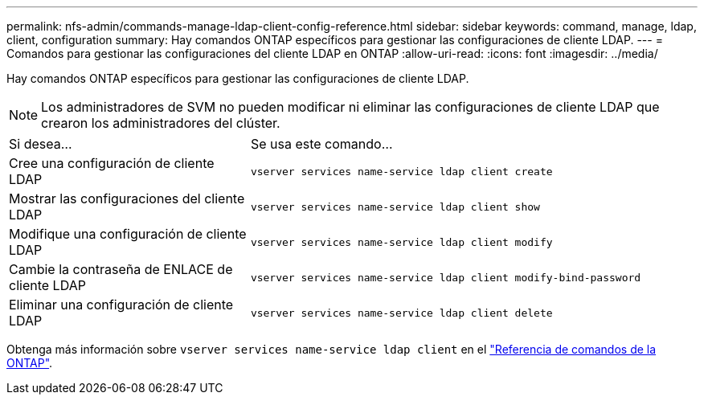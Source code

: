 ---
permalink: nfs-admin/commands-manage-ldap-client-config-reference.html 
sidebar: sidebar 
keywords: command, manage, ldap, client, configuration 
summary: Hay comandos ONTAP específicos para gestionar las configuraciones de cliente LDAP. 
---
= Comandos para gestionar las configuraciones del cliente LDAP en ONTAP
:allow-uri-read: 
:icons: font
:imagesdir: ../media/


[role="lead"]
Hay comandos ONTAP específicos para gestionar las configuraciones de cliente LDAP.

[NOTE]
====
Los administradores de SVM no pueden modificar ni eliminar las configuraciones de cliente LDAP que crearon los administradores del clúster.

====
[cols="35,65"]
|===


| Si desea... | Se usa este comando... 


 a| 
Cree una configuración de cliente LDAP
 a| 
`vserver services name-service ldap client create`



 a| 
Mostrar las configuraciones del cliente LDAP
 a| 
`vserver services name-service ldap client show`



 a| 
Modifique una configuración de cliente LDAP
 a| 
`vserver services name-service ldap client modify`



 a| 
Cambie la contraseña de ENLACE de cliente LDAP
 a| 
`vserver services name-service ldap client modify-bind-password`



 a| 
Eliminar una configuración de cliente LDAP
 a| 
`vserver services name-service ldap client delete`

|===
Obtenga más información sobre `vserver services name-service ldap client` en el link:https://docs.netapp.com/us-en/ontap-cli/search.html?q=vserver+services+name-service+ldap+client["Referencia de comandos de la ONTAP"^].

